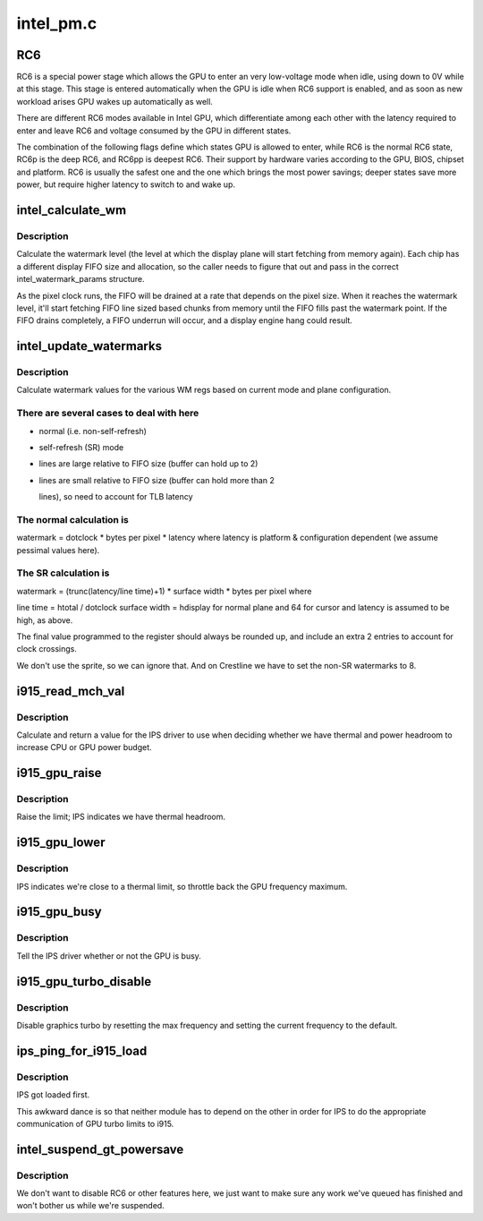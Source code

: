 .. -*- coding: utf-8; mode: rst -*-

==========
intel_pm.c
==========


.. _`rc6`:

RC6
===

RC6 is a special power stage which allows the GPU to enter an very
low-voltage mode when idle, using down to 0V while at this stage.  This
stage is entered automatically when the GPU is idle when RC6 support is
enabled, and as soon as new workload arises GPU wakes up automatically as well.

There are different RC6 modes available in Intel GPU, which differentiate
among each other with the latency required to enter and leave RC6 and
voltage consumed by the GPU in different states.

The combination of the following flags define which states GPU is allowed
to enter, while RC6 is the normal RC6 state, RC6p is the deep RC6, and
RC6pp is deepest RC6. Their support by hardware varies according to the
GPU, BIOS, chipset and platform. RC6 is usually the safest one and the one
which brings the most power savings; deeper states save more power, but
require higher latency to switch to and wake up.



.. _`intel_calculate_wm`:

intel_calculate_wm
==================

.. c:function:: unsigned long intel_calculate_wm (unsigned long clock_in_khz, const struct intel_watermark_params *wm, int fifo_size, int cpp, unsigned long latency_ns)

    calculate watermark level

    :param unsigned long clock_in_khz:
        pixel clock

    :param const struct intel_watermark_params \*wm:
        chip FIFO params

    :param int fifo_size:

        *undescribed*

    :param int cpp:
        bytes per pixel

    :param unsigned long latency_ns:
        memory latency for the platform



.. _`intel_calculate_wm.description`:

Description
-----------

Calculate the watermark level (the level at which the display plane will
start fetching from memory again).  Each chip has a different display
FIFO size and allocation, so the caller needs to figure that out and pass
in the correct intel_watermark_params structure.

As the pixel clock runs, the FIFO will be drained at a rate that depends
on the pixel size.  When it reaches the watermark level, it'll start
fetching FIFO line sized based chunks from memory until the FIFO fills
past the watermark point.  If the FIFO drains completely, a FIFO underrun
will occur, and a display engine hang could result.



.. _`intel_update_watermarks`:

intel_update_watermarks
=======================

.. c:function:: void intel_update_watermarks (struct drm_crtc *crtc)

    update FIFO watermark values based on current modes

    :param struct drm_crtc \*crtc:

        *undescribed*



.. _`intel_update_watermarks.description`:

Description
-----------


Calculate watermark values for the various WM regs based on current mode
and plane configuration.



.. _`intel_update_watermarks.there-are-several-cases-to-deal-with-here`:

There are several cases to deal with here
-----------------------------------------

- normal (i.e. non-self-refresh)
- self-refresh (SR) mode
- lines are large relative to FIFO size (buffer can hold up to 2)
- lines are small relative to FIFO size (buffer can hold more than 2

  lines), so need to account for TLB latency



.. _`intel_update_watermarks.the-normal-calculation-is`:

The normal calculation is
-------------------------

watermark = dotclock * bytes per pixel * latency
where latency is platform & configuration dependent (we assume pessimal
values here).



.. _`intel_update_watermarks.the-sr-calculation-is`:

The SR calculation is
---------------------

watermark = (trunc(latency/line time)+1) * surface width *
bytes per pixel
where

line time = htotal / dotclock
surface width = hdisplay for normal plane and 64 for cursor
and latency is assumed to be high, as above.

The final value programmed to the register should always be rounded up,
and include an extra 2 entries to account for clock crossings.

We don't use the sprite, so we can ignore that.  And on Crestline we have
to set the non-SR watermarks to 8.



.. _`i915_read_mch_val`:

i915_read_mch_val
=================

.. c:function:: unsigned long i915_read_mch_val ( void)

    return value for IPS use

    :param void:
        no arguments



.. _`i915_read_mch_val.description`:

Description
-----------


Calculate and return a value for the IPS driver to use when deciding whether
we have thermal and power headroom to increase CPU or GPU power budget.



.. _`i915_gpu_raise`:

i915_gpu_raise
==============

.. c:function:: bool i915_gpu_raise ( void)

    raise GPU frequency limit

    :param void:
        no arguments



.. _`i915_gpu_raise.description`:

Description
-----------


Raise the limit; IPS indicates we have thermal headroom.



.. _`i915_gpu_lower`:

i915_gpu_lower
==============

.. c:function:: bool i915_gpu_lower ( void)

    lower GPU frequency limit

    :param void:
        no arguments



.. _`i915_gpu_lower.description`:

Description
-----------


IPS indicates we're close to a thermal limit, so throttle back the GPU
frequency maximum.



.. _`i915_gpu_busy`:

i915_gpu_busy
=============

.. c:function:: bool i915_gpu_busy ( void)

    indicate GPU business to IPS

    :param void:
        no arguments



.. _`i915_gpu_busy.description`:

Description
-----------


Tell the IPS driver whether or not the GPU is busy.



.. _`i915_gpu_turbo_disable`:

i915_gpu_turbo_disable
======================

.. c:function:: bool i915_gpu_turbo_disable ( void)

    disable graphics turbo

    :param void:
        no arguments



.. _`i915_gpu_turbo_disable.description`:

Description
-----------


Disable graphics turbo by resetting the max frequency and setting the
current frequency to the default.



.. _`ips_ping_for_i915_load`:

ips_ping_for_i915_load
======================

.. c:function:: void ips_ping_for_i915_load ( void)

    :param void:
        no arguments



.. _`ips_ping_for_i915_load.description`:

Description
-----------

IPS got loaded first.

This awkward dance is so that neither module has to depend on the
other in order for IPS to do the appropriate communication of
GPU turbo limits to i915.



.. _`intel_suspend_gt_powersave`:

intel_suspend_gt_powersave
==========================

.. c:function:: void intel_suspend_gt_powersave (struct drm_device *dev)

    suspend PM work and helper threads

    :param struct drm_device \*dev:
        drm device



.. _`intel_suspend_gt_powersave.description`:

Description
-----------

We don't want to disable RC6 or other features here, we just want
to make sure any work we've queued has finished and won't bother
us while we're suspended.

